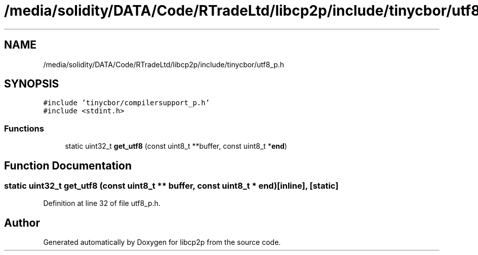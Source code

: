 .TH "/media/solidity/DATA/Code/RTradeLtd/libcp2p/include/tinycbor/utf8_p.h" 3 "Thu Aug 6 2020" "libcp2p" \" -*- nroff -*-
.ad l
.nh
.SH NAME
/media/solidity/DATA/Code/RTradeLtd/libcp2p/include/tinycbor/utf8_p.h
.SH SYNOPSIS
.br
.PP
\fC#include 'tinycbor/compilersupport_p\&.h'\fP
.br
\fC#include <stdint\&.h>\fP
.br

.SS "Functions"

.in +1c
.ti -1c
.RI "static uint32_t \fBget_utf8\fP (const uint8_t **buffer, const uint8_t *\fBend\fP)"
.br
.in -1c
.SH "Function Documentation"
.PP 
.SS "static uint32_t get_utf8 (const uint8_t ** buffer, const uint8_t * end)\fC [inline]\fP, \fC [static]\fP"

.PP
Definition at line 32 of file utf8_p\&.h\&.
.SH "Author"
.PP 
Generated automatically by Doxygen for libcp2p from the source code\&.

